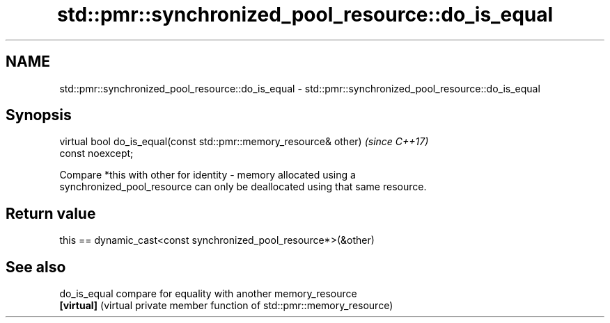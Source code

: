 .TH std::pmr::synchronized_pool_resource::do_is_equal 3 "2018.03.28" "http://cppreference.com" "C++ Standard Libary"
.SH NAME
std::pmr::synchronized_pool_resource::do_is_equal \- std::pmr::synchronized_pool_resource::do_is_equal

.SH Synopsis
   virtual bool do_is_equal(const std::pmr::memory_resource& other)       \fI(since C++17)\fP
   const noexcept;

   Compare *this with other for identity - memory allocated using a
   synchronized_pool_resource can only be deallocated using that same resource.

.SH Return value

   this == dynamic_cast<const synchronized_pool_resource*>(&other)

.SH See also

   do_is_equal compare for equality with another memory_resource
   \fB[virtual]\fP   (virtual private member function of std::pmr::memory_resource) 
